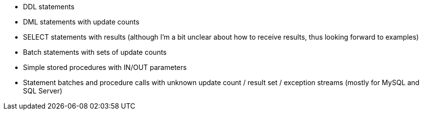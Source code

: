 - DDL statements
- DML statements with update counts
- SELECT statements with results (although I'm a bit unclear about how to receive results, thus looking forward to examples)
- Batch statements with sets of update counts
- Simple stored procedures with IN/OUT parameters
- Statement batches and procedure calls with unknown update count / result set / exception streams (mostly for MySQL and SQL Server)
